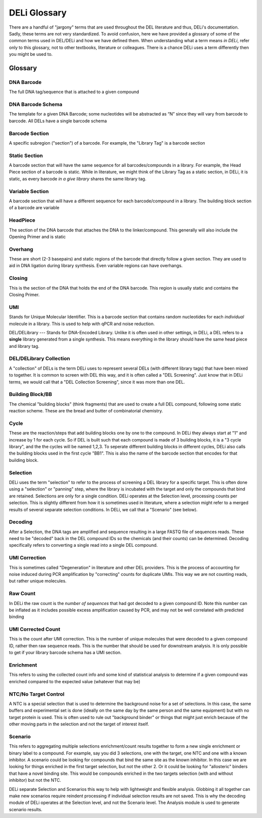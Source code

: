 =============
DELi Glossary
=============

.. _deli-glossary-ref:
There are a handful of "jargony" terms that are used throughout the DEL
literature and thus, DELi's documentation.
Sadly, these terms are not very standardized.
To avoid confusion, here we have provided a glossary of some of the common
terms used in DEL/DELi and how we have defined them.
When understanding what a term means *in DELi*, refer only to this glossary,
not to other textbooks, literature or colleagues. There is a chance DELi
uses a term differently then you might be used to.

.. _deli-terminology-ref:

Glossary
========

DNA Barcode
-----------
The full DNA tag/sequence that is attached to a given compound

DNA Barcode Schema
------------------
The template for a given DNA Barcode;
some nucleotides will be abstracted as “N” since they will vary
from barcode to barcode. All DELs have a single barcode schema

.. image:: .\images\del_barcode_glossary.png
   :align: center
   :alt: DEL Barcode Schema

Barcode Section
---------------
A specific subregion ("section") of a barcode. For example, the "Library Tag" is a barcode section

Static Section
--------------
A barcode section that will have the same sequence for all barcodes/compounds in a library.
For example, the Head Piece section of a barcode is static.
While in literature, we might think of the Library Tag as a static section,
in DELi, it is static, as every barcode *in a give library* shares the same library tag.

Variable Section
----------------
A barcode section that will have a different sequence for each barcode/compound in a library.
The building block section of a barcode are variable

HeadPiece
---------
The section of the DNA barcode that attaches the DNA to the linker/compound.
This generally will also include the Opening Primer and is static

Overhang
--------
These are short (2-3 basepairs) and static regions of the barcode that directly follow a given section.
They are used to aid in DNA ligation during library synthesis.
Even variable regions can have overhangs.

Closing
-------
This is the section of the DNA that holds the end of the DNA barcode. This region is usually static and contains the Closing Primer.

UMI
---
Stands for Unique Molecular Identifier.
This is a barcode section that contains random nucleotides for each *individual* molecule in a library.
This is used to help with qPCR and noise reduction.

DEL/DELibrary
---
Stands for DNA-Encoded Library. Unlike it is often used in other settings, in DELi, a DEL refers to a **single**
library generated from a single synthesis. This means everything in the library should have the same head piece and library tag.

DEL/DELibrary Collection
------------------------
A "collection" of DELs is the term DELi uses to represent several DELs (with different library tags) that have been mixed to together.
It is common to screen with DEL this way, and it is often called a "DEL Screening". Just know that in DELi terms, we would call that a
"DEL Collection Screening", since it was more than one DEL.

Building Block/BB
-----------------
The chemical "building blocks" (think fragments) that are used to create a full DEL compound, following some static reaction scheme.
These are the bread and butter of combinatorial chemistry.

Cycle
-----
These are the reaction/steps that add building blocks one by one to the compound. In DELi they always start at "1" and increase
by 1 for each cycle. So if DEL is built such that each compound is made of 3 building blocks, it is a "3 cycle library", and the
the cycles will be named 1,2,3. To seperate different building blocks in different cycles, DELi also calls the building blocks
used in the first cycle "BB1". This is also the name of the barcode section that encodes for that building block.

Selection
---------
DELi uses the term "selection" to refer to the process of screening a DEL library for a specific target. This is often done using
a "selection" or "panning" step, where the library is incubated with the target and only the compounds that bind are retained.
Selections are only for a single condition. DELi operates at the Selection level, processing counts per selection.
This is slightly different from how it is sometimes used in literature, where a selection might refer to a merged results of
several separate selection conditions. In DELi, we call that a "Scenario" (see below).

Decoding
--------
After a Selection, the DNA tags are amplified and sequence resulting in a large FASTQ file of sequences reads.
These need to be "decoded" back in the DEL compound IDs so the chemicals (and their counts) can be determined.
Decoding specifically refers to converting a single read into a single DEL compound.

UMI Correction
--------------
This is sometimes called "Degeneration" in literature and other DEL providers.
This is the process of accounting for noise induced during PCR amplification by "correcting" counts for duplicate UMIs.
This way we are not counting reads, but rather unique molecules.

Raw Count
---------
In DELi the raw count is the *number of sequences* that had got decoded to a given compound ID. Note this number can
be inflated as it includes possible excess amplification caused by PCR, and may not be well correlated with predicted binding

UMI Corrected Count
-------------------
This is the count after UMI correction. This is the number of unique molecules that were decoded to a given compound ID,
rather then raw sequence reads. This is the number that should be used for downstream analysis. It is only possible
to get if your library barcode schema has a UMI section.

Enrichment
----------
This refers to using the collected count info and some kind of statistical analysis to determine if a given compound
was enriched compared to the expected value (whatever that may be)

NTC/No Target Control
---------------------
A NTC is a special selection that is used to determine the background noise for a set of selections. In this case,
the same buffers and experimental set is done (ideally on the same day by the same person and the same equipment)
but with no target protein is used. This is often used to rule out "background binder" or things that might just
enrich because of the other moving parts in the selection and not the target of interest itself.

Scenario
--------
This refers to aggregating multiple selections enrichment/count results together to form a new single enrichment or
binary label to a compound. For example, say you did 3 selections, one with the target, one NTC and one with a known
inhibitor. A scenario could be looking for compounds that bind the same site as the known inhibitor. In this case we
are looking for things enriched in the first target selection, but not the other 2. Or it could be looking for
"allosteric" binders that have a novel binding site. This would be compounds enriched in the two targets selection
(with and without inhibitor) but not the NTC.

DELi separate Selection and Scenarios this way to help with lightweight and flexible analysis. Globbing it all together
can make new scenarios require reindent processing if individual selection results are not saved. This is why the
decoding module of DELi operates at the Selection level, and not the Scenario level. The Analysis module is used to
generate scenario results.
